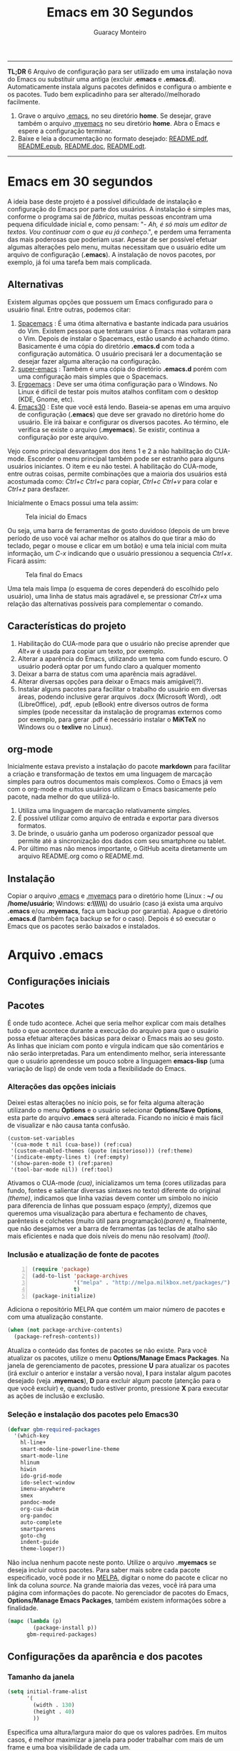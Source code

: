 #+TITLE:     Emacs em 30 Segundos
#+AUTHOR:    Guaracy Monteiro

#+LANGUAGE: pt_br
#+LaTeX_HEADER: \usepackage[brazil]{babel}
#+LaTeX_HEADER: \usepackage{framed, color}
#+LaTeX_HEADER: \definecolor{shadecolor}{rgb}{0.93,0.93,0.9}
#+STARTUP: showall

\pagebreak

------

*TL;DR*
6
Arquivo de configuração para ser utilizado em uma instalação nova do Emacs ou substituir uma antiga (excluir *.emacs* e *.emacs.d*). Automaticamente instala alguns pacotes definidos e configura o ambiente e os pacotes. Tudo bem explicadinho para ser alterado//melhorado facilmente. 

1. Grave o arquivo [[https://raw.githubusercontent.com/guaracy/emacs/master/config/.emacs][.emacs]], no seu diretório *home*. Se desejar, grave também o arquivo [[https://raw.githubusercontent.com/guaracy/emacs/master/config/.myemacs][.myemacs]] no seu diretório *home*. Abra o Emacs e espere a configuração terminar.
2. Baixe e leia a documentação no formato desejado: [[https://raw.githubusercontent.com/guaracy/emacs/master/config/docs/README.pdf][README.pdf]], [[https://raw.githubusercontent.com/guaracy/emacs/master/config/docs/README.epub][README.epub]], [[https://raw.githubusercontent.com/guaracy/emacs/master/config/docs/README.docx][README.doc]], [[https://raw.githubusercontent.com/guaracy/emacs/master/config/docs/README.odt][README.odt]].

------

\pagebreak

* Emacs em 30 segundos

A ideia base deste projeto é a possível dificuldade de instalação e configuração do Emacs por parte dos usuários. A instalação é simples mas, conforme o programa sai de /fábrica/, muitas pessoas encontram uma pequena dificuldade inicial e, como pensam: "- /Ah, é só mais um editor de textos. Vou continuar com o que eu já conheço/.", e perdem uma ferramenta das mais poderosas que poderiam usar. Apesar de ser possível efetuar algumas alterações pelo menu, muitas necessitam que o usuário edite um arquivo de configuração (*.emacs*). A instalação de novos pacotes, por exemplo, já foi uma tarefa bem mais complicada. 

** Alternativas

Existem algumas opções que possuem um Emacs configurado para o usuário final. Entre outras, podemos citar:

1. [[https://github.com/syl20bnr/spacemacs][Spacemacs]] : É uma ótima alternativa e bastante indicada para usuários do Vim. Existem pessoas que tentaram usar o Emacs mas voltaram para o Vim. Depois de instalar o Spacemacs, estão usando é achando ótimo. Basicamente é uma cópia do diretório *.emacs.d* com toda a configuração automática. O usuário precisará ler a documentação se desejar fazer alguma alteração na configuração.
2. [[https://github.com/myTerminal/super-emacs][super-emacs]] : Também é uma cópia do diretório *.emacs.d* porém com uma configuração mais simples que o Spacemacs. 
3. [[https://github.com/ergoemacs/ergoemacs-mode][Ergoemacs]] : Deve ser uma ótima configuração para o Windows. No Linux é difícil de testar pois muitos atalhos conflitam com o desktop (KDE, Gnome, etc).
4. [[https://github.com/guaracy/emacs/tree/master/config][Emacs30]] : Este que você está lendo. Baseia-se apenas em uma arquivo de configuração (*.emacs*) que deve ser gravado no diretório home do usuário. Ele irá baixar e configurar os diversos pacotes. Ao término, ele verifica se existe o arquivo (*.myemacs*). Se existir, continua a configuração por este arquivo. 

Vejo como principal desvantagem dos itens 1 e 2 a não habilitação do CUA-mode. Esconder o menu principal também pode ser estranho para alguns usuários iniciantes. O item e eu não testei. A habilitação do CUA-mode, entre outras coisas, permite combinações que a maioria dos usuários está acostumada como: /Ctrl+c/ /Ctrl+c/ para copiar, /Ctrl+c/ /Ctrl+v/ para colar e /Ctrl+z/ para desfazer. 

Inicialmente o Emacs possui uma tela assim:

#+CAPTION: Tela inicial do Emacs
#+NAME: fig:emacs1
[[./images/emacs1.jpg]]

Ou seja, uma barra de ferramentas de gosto duvidoso (depois de um breve período de uso você vai achar melhor os atalhos do que tirar a mão do teclado, pegar o mouse e clicar em um botão) e uma tela inicial com muita informação, um /C-x/ indicando que o usuário pressionou a sequencia /Ctrl+x/. Ficará assim:

#+CAPTION: Tela final do Emacs
#+NAME: fig:emacs2
[[./images/emacs2.jpg]]

Uma tela mais limpa (o esquema de cores dependerá do escolhido pelo usuário), uma linha de status mais agradável e, se pressionar /Ctrl+x/ uma relação das alternativas possíveis para complementar o comando. 

** Características do projeto

1. Habilitação do CUA-mode para que o usuário não precise aprender que /Alt+w/ é usada para copiar um texto, por exemplo.
2. Alterar a aparência do Emacs, utilizando um tema com fundo escuro. O usuário poderá optar por um fundo claro a qualquer momento
3. Deixar a barra de status com uma aparência mais agradável.
4. Alterar diversas opções para deixar o Emacs mais amigável(?).
5. Instalar alguns pacotes para facilitar o trabalho do usuário em diversas áreas, podendo inclusive gerar arquivos .docx (Microsoft Word), .odt (LibreOffice), .pdf, .epub (eBook) entre diversos outros de forma simples (pode necessitar da instalação de programas externos como por exemplo, para gerar .pdf é necessário instalar o *MiKTeX* no Windows ou o *texlive* no Linux).

** org-mode

Inicialmente estava previsto a instalação do pacote *markdown* para facilitar a criação e transformação de textos em uma linguagem de marcação simples para outros documentos mais complexos. Como o Emacs já vem com o org-mode e muitos usuários utilizam o Emacs basicamente pelo pacote, nada melhor do que utilizá-lo.

1. Utiliza uma linguagem de marcação relativamente simples.
2. É possível utilizar como arquivo de entrada e exportar para diversos formatos.
3. De brinde, o usuário ganha um poderoso organizador pessoal que permite até a sincronização dos dados com seu smartphone ou tablet.
4. Por último mas não menos importante, o GitHub aceita diretamente um arquivo README.org como o README.md.

** Instalação

Copiar o arquivo [[https://raw.githubusercontent.com/guaracy/emacs/master/config/.emacs][.emacs]] e [[https://raw.githubusercontent.com/guaracy/emacs/master/config/.myemacs][.myemacs]] para o diretório home (Linux : *~/* ou */home/usuário*; Windows: *c:\\Usuários\\usuário\\AppData\\Rooming\\*) do usuário (caso já exista uma arquivo *.emacs* e/ou *.myemacs*, faça um backup por garantia). Apague o diretório *.emacs.d* (também faça backup se for o caso). Depois é só executar o Emacs que os pacotes serão baixados e instalados. 

* Arquivo .emacs

** Configurações iniciais

** Pacotes

É onde tudo acontece. Achei que seria melhor explicar com mais detalhes tudo o que acontece durante a execução do arquivo para que o usuário possa efetuar alterações básicas para deixar o Emacs mais ao seu gosto. As linhas que iniciam com ponto e vírgula indicam que são comentários e não serão interpretadas. Para um entendimento melhor, seria interessante que o usuário aprendesse um pouco sobre a linguagem *emacs-lisp* (uma variação de lisp) de onde vem toda a flexibilidade do Emacs.

*** Alterações das opções iniciais

Deixei estas alterações no início pois, se for feita alguma alteração utilizando o menu *Options* e o usuário selecionar *Options/Save Options*, esta parte do arquivo *.emacs* será alterada. Ficando no início é mais fácil de visualizar e não causa tanta confusão.

#+begin_src emacs-lisp -n -r
(custom-set-variables
 '(cua-mode t nil (cua-base)) (ref:cua)
 '(custom-enabled-themes (quote (misterioso))) (ref:theme)
 '(indicate-empty-lines t) (ref:empty)
 '(show-paren-mode t) (ref:paren)
 '(tool-bar-mode nil)) (ref:tool)
#+end_src

Ativamos o CUA-mode [[(cua)]], inicializamos um tema (cores utilizadas para fundo, fontes e salientar diversas sintaxes no texto) diferente do original [[(theme)]], indicamos que linha vazias devem conter um símbolo no início para diferencia de linhas que possuam espaço [[(empty)]], dizemos que queremos uma visualização para abertura e fechamento de chaves, parêntesis e colchetes (muito útil para programação)[[(paren)]] e, finalmente, que não desejamos ver a barra de ferramentas (as teclas de atalho são mais eficientes e nada que dois níveis do menu não resolvam) [[(tool)]].

*** Inclusão e atualização de fonte de pacotes

#+BEGIN_SRC emacs-lisp -n
(require 'package)
(add-to-list 'package-archives
             '("melpa" . "http://melpa.milkbox.net/packages/")
             t)
(package-initialize)
#+END_SRC

Adiciona o repositório MELPA que contém um maior número de pacotes e com uma atualização constante.

#+BEGIN_SRC emacs-lisp
(when (not package-archive-contents)
  (package-refresh-contents))
#+END_SRC

Atualiza o conteúdo das fontes de pacotes se não existe. Para você atualizar os pacotes, utilize o menu *Options/Manage Emacs Packages*. Na janela de gerenciamento de pacotes, pressione *U* para atualizar os pacotes (irá excluir o anterior e instalar a versão nova), *I* para instalar algum pacotes desejado (veja *.myemacs*), *D* para excluir algum pacote (atenção para o que você excluir) e, quando tudo estiver pronto, pressione *X* para executar as ações de inclusão e exclusão.

*** Seleção e instalação dos pacotes pelo Emacs30

#+BEGIN_SRC emacs-lisp
(defvar gbm-required-packages
  '(which-key
    hl-line+
    smart-mode-line-powerline-theme
    smart-mode-line
    hlinum
    hiwin
    ido-grid-mode
    ido-select-window
    imenu-anywhere
    smex
    pandoc-mode
    org-cua-dwim
    org-pandoc
    auto-complete
    smartparens
    goto-chg
    indent-guide
    theme-looper))
#+END_SRC

Não inclua nenhum pacote neste ponto. Utilize o arquivo *.myemacs* se deseja incluir outros pacotes. Para saber mais sobre cada pacote especificado, você pode ir no [[https://melpa.org/][MELPA]], digitar o nome do pacote e clicar no link da coluna /source/. Na grande maioria das vezes, você irá para uma página com informações do pacote. No gerenciador de pacotes do Emacs, *Options/Manage Emacs Packages*, também existem informações sobre a finalidade.

#+BEGIN_SRC emacs-lisp
(mapc (lambda (p)
        (package-install p))
      gbm-required-packages)
#+END_SRC

** Configurações da aparência e dos pacotes


*** Tamanho da janela

#+BEGIN_SRC emacs-lisp
(setq initial-frame-alist
      '(
        (width . 130)
        (height . 40)
        ))
#+END_SRC

Especifica uma altura/largura maior do que os valores padrões. Em muitos casos, é melhor maximizar a janela para poder trabalhar com mais de um frame e uma boa visibilidade de cada um.

*** Which key

#+BEGIN_SRC emacs-lisp
(which-key-mode)
(which-key-setup-minibuffer)
(setq max-mini-window-height 10)
(setq which-key-idle-delay 0.5)
(set-face-attribute 
  'which-key-local-map-description-face nil
  :weight 'bold)
#+END_SRC

Quando o usuário utilizar um atalho como /Ctrl+c/ ou /Ctrl+h/, por exemplo, e não digitar o complemento dentro de 0.5 segundos, o minibuffer irá mostrar as possibilidades existentes para completar o comando. Foi configurado que o minibuffer terá 10 linhas de altura, o tempo de espera é de 0,5 segundos e as combinações válidas para o buffer onde o usuário está trabalhando estarão em negrito.

*** Numeração das linhas

#+BEGIN_SRC emacs-lisp
(global-linum-mode t)
#+END_SRC

Indica para numerar as linhas em todos os buffers. A qualquer momento o usuário poderá alterar pressionando /Alt+x linum-mode/. 

*** Realça linha do cursor

#+BEGIN_SRC emacs-lisp
(hl-line-mode t)
(toggle-hl-line-when-idle)
(set-face-attribute hl-line-face nil :background "Grey25")
(set-cursor-color "yellow")
#+END_SRC

Irá realçar a linha onde encontra-se o cursor apenas quando o usuário não estiver fazendo nada. Escolhi /Grey25/ como cor de fundo e /yellow/ para a cor do cursor. Para ver as cores, suas combinações bem como o nome, basta entrar com /Alt+x list-colors-display/

*** Realça numeração da linha do cursor

#+BEGIN_SRC emacs-lisp
(require 'hlinum)
(hlinum-activate)
#+END_SRC

O realce de linha não realça a numeração da linha. A função do /hlinum/ é para realçar o número da linha. Sempre será realçada, independente do programa estar em espera.

*** Realçar parêntesis e raimbow-delimiters

#+BEGIN_SRC emacs-lisp
(show-paren-mode)
(add-hook 'prog-mode-hook #'rainbow-delimiters-mode)
#+END_SRC

O /show-paren-mode/ realça os respectivos pares de parêntesis, chaves ou colchetes. O /rainbow-delimiter/ coloca cores diferentes conforme o grau dos delimitadores, facilitando a visualização dos blocos. Se você fechar algum colchete, etc., sem a respectiva abertura, ele ficará vermelho com um sublinhado em cima (depende do tema). No exemplo, foi ativado para a maioria dos modos de programação. Se você trabalha muito com parêntesis, é aconselhável ver com calma o [[ https://github.com/Fuco1/smartparens][smartparen]]. Deixa você com 40 dedos. 

*** Esconde barra de rolamento
#+BEGIN_SRC emacs-lisp
(scroll-bar-mode -1)
#+END_SRC

Esconde a barra de rolamento do frame. A barra de status já possui informações sobre inicio ou final de arquivo ou percentual que já foi rolado. Também possui um pequeno ícone mostrando a posição relativa (como uma mini barra de rolamento). Ganhamos mais um pouco de espaço na horizontal e menos um elemento para distrair.

*** Salva estado atual ao sair

#+BEGIN_SRC emacs-lisp
(require 'saveplace)
(setq-default save-place t)
(setq save-place-file (expand-file-name
  ".places" user-emacs-directory))
#+END_SRC

Salva a posição atual do cursor no arquivo. Na próxima vez que for aberto, será posicionado na posição que estava antes de encerra.

*** Desabilita buffer de mensagem inicial

#+BEGIN_SRC emacs-lisp
(setq initial-buffer-choice
    t)
#+END_SRC

Desabilita a tela de abertura que contém diversas informações desnecessárias.

*** Troca mensagem do buffer de rascunho

#+BEGIN_SRC emacs-lisp
(setq initial-scratch-message
    ";; Nada neste buffer será salvo. Use:\n;;
    Ctrl+x Ctrl+r / Ctrl+x Ctrl+f para ler um arquivo.\n")
#+END_SRC

Alterei a mensagem do buffer de rascunho. Nada do que for escrito nele será salvo automaticamente ao sair. Buffers contendo arquivos, se forem alterados e ainda não foram salvos ao encerrar o programa, será mostrada uma mensagem informando que os dados não foram salvos e se o usuário deseja sair, salvar ou cancelar.

*** Configura Smart line

#+BEGIN_SRC emacs-lisp
(setq sml/no-confirm-load-theme t)
(setq sml/theme 'powerline)
(sml/setup)
#+END_SRC

Confere uma apresentação melhor para a linha de status. A primeira linha evita que o usuário tenha que confirmar a utilização do tema e a segunda linha especifica o tema (/dark/, /light/, etc.). Ambas devem estar antes do /sml=/=setup/. Outro candidato pode ser o [[https://github.com/milkypostman/powerline][powerline]]. 

*** ido no modo grade

#+BEGIN_SRC emacs-lisp
(setq ido-enable-flex-matching t)
(setq ido-everywhere t)
(ido-mode t)
(ido-grid-mode t)
(global-set-key (kbd "C-x o") 'ido-select-window)
(global-set-key (kbd "<f4>") 'ido-select-window)
#+END_SRC

IDO (InteractivelyDoThings) mostra as opções disponíveis no minibuffer facilitando a escolha pelo usuário. Se for informado o comando para abrir um arquivo (/Ctrl+x Ctrl+f/) por exemplo, será aberto um frame com a relação dos arquivos e diretórios para que seja feita a escolha. A última escolha sempre aparecerá em primeiro lugar. O usuário poderá usar as setas e enter para selecionar o arquivo ou poderá ir digitando o nome do arquivo ficando visíveis apenas os que coincidirem com o digitado. Se o diretório tiver diversos arquivos com o nome /temp/ e extensões diferentes (supondo-se que nenhum inicie com o caractere /t/), basta digitar /t/ e parte da extensão: /ttex/ selecionará todos os arquivos que possuam a extensão iniciando com /tex'. Outro candidato pode ser o [[https://github.com/emacs-helm/helm][helm]].

*** Configura atalho *Ctrl+.* para imenu-anywhere

#+BEGIN_SRC emacs-lisp
(global-set-key (kbd "C-.") 'imenu-anywhere)
#+END_SRC

Mostra no minibuffer, via IDO, o que o programa acha que é interessante para que o usuário possa movimentar-se com mais rapidez no arquivo. Nome de funções e procedimentos no caso de programas, o que for considerado título em arquivos texto, etc.

*** Configura atalhos *Alt+x* e *Alt+X* para smex

#+BEGIN_SRC emacs-lisp
(global-set-key (kbd "M-x") 'smex)
(global-set-key (kbd "M-X") 'smex-major-mode-commands)
#+END_SRC

Se o usuário digitar /Alt+x/, será apresentado no minibuffer via IDO, uma seleção das possíveis complementações.

*** Configura o autocomplete

#+BEGIN_SRC emacs-lisp
(ac-config-default)
(ac-linum-workaround)
#+END_SRC

Apresenta um menu para completar automaticamente a digitação de funções e procedimentos em programas. Quando existente, apresenta uma janela de auxílio sobre a função//procedimento atual.

*** Indent guide

#+BEGIN_SRC emacs-lisp
(indent-guide-global-mode)
#+END_SRC

Mostra barras verticais para mostras a endentação em programas.

*** Configura theme-looper

#+BEGIN_SRC emacs-lisp
(theme-looper-set-customizations 'powerline-reset)
(global-set-key (kbd "C-\"") 'theme-looper-enable-next-theme)
#+END_SRC

Permite que o usuário passeie pelos temas especificado para verificar algum que lhe agrade mais. Para alterar definitivamente, uma das opções é ir no menu *Options/Customize Emacs/Custom Themes*.

*** Configura goto last change

#+BEGIN_SRC emacs-lisp
(global-set-key (kbd "C-x .") 'goto-last-change)
(global-set-key (kbd "C-x ,") 'goto-last-change-reverse)
#+END_SRC

Permite que o usuário pule nas últimas alterações Pressionando a combinmação /Ctrl+,/ e /Ctrl+./. 

*** Ctrl+x Ctrl+r abre lista de arquivos recentes

#+BEGIN_SRC emacs-lisp
(require 'recentf)
(recentf-mode t)
(setq recentf-max-menu-items 25)
(defun recentf-ido-find-file ()
  "Find a recent file using Ido."
  (interactive)
  (let ((file (ido-completing-read "Choose recent file: "
    recentf-list nil t)))
    (when file
      (find-file file))))
(global-set-key (kbd "C-x C-r") 'recentf-ido-find-file)
#+END_SRC

Utilizando /Ctrl+x Ctrl+r/ permite que o usuário abra um minibuffer para escolher entre os últimos arquivo editados.

*** Carrega arquivo .myemacs

#+BEGIN_SRC emacs-lisp
(setq myconfig "~/.myemacs")
(if (file-exists-p myconfig)
    (load-file myconfig))
#+END_SRC

Informa para ler o conteúdo do arquivo *.myemacs* se ele existir. Deverá conter outras configurações desejadas pelo usuário. Não colocá-las no arquivo *.emacs*.


*** Define F3 para pesquisar e Shift+F3 para pesquisar próxima

#+BEGIN_SRC emacs-lisp
(global-set-key (kbd "C-f") 'isearch-forward)
(define-key isearch-mode-map (kbd "<f3>")
  'isearch-repeat-forward)
(define-key isearch-mode-map (kbd "S-<f3>")
  'isearch-repeat-backward)
#+END_SRC

Permite que o usuário digite /Ctrl+f/ para efetuar uma pesquisa ou invés de /Ctrl+s/ que é o padrão do Emacs. Pressionando /F3/ vai para a próxima ocorrência e /Shift+F3/ para a ocorrência anterior.


*** Configurar o org-mode

#+BEGIN_SRC emacs-lisp
(setq org-CUA-compatible t)
(setq org-support-shift-select t)
(setq org-src-fontify-natively t)
(setq org-startup-truncated nil)
(setq org-use-speed-commands t)
#+END_SRC

Apenas algumas configurações (existem muitas outras disponíveis). Uma melhor compatibilização do org-mode com o CUA-mode (shift setas para selecionar, por exemplo). Quebra de linhas no final da janela para não ser necessário rolar para ver a continuação. Colorizar fontes (utiliza htmlize). Speed commands para facilitar o trabalho com o org-mode. Estando no inicio de um título, por exemplo, é possível pressionar apenas *j* para saltar para os diverso títulos, *n* ou *p* para saltar para o tópico seguinte ou anterior e mais diversas facilidades.

* Arquivo .myemacs

É aconselhável que toda as alterações efetuadas pelo usuário estejam neste arquivo e não no *.emacs*. Facilita a vida do usuário em caso de atualização do arquivo *.emacs*. Abaixo um exemplo de conteúdo.

** Instalação de outros pacotes

#+BEGIN_SRC emacs-lisp
(package-refresh-contents)
(mapc (lambda (p)
	(package-install p))
      '(magit
        heroku-theme
	gruvbox-theme
        material-theme 
	spacemacs-theme
	subatomic-theme
	tangotango-theme
	paradox
	))
(load-theme 'spacemacs-dark t)
(global-set-key (kbd "C-x g") 'magit-status)
#+END_SRC

Exemplo de instalação de outros pacotes que o usuário deseja. Aqui instalamos o /magit/ para facilitar o trabalho com o git e o /paradox/ que é um gerenciador de pacotes melhorado. O tema pare ser utilizado é o /spacemacs/. Você pode ver outros temas em [[https://emacsthemes.com/index/1.html][Emacs Themes]] (nem todos estão disponíveis no *MELPA* o que significa que você deverá instalar manualmente. 

** Funções úteis

Ou, pelo menos, que o usuário considere úteis para o seu trabalho. 

*** Rotacionar janelas

#+BEGIN_SRC emacs-lisp
(defun rotate-windows ()
  "Rotate your windows"
  (interactive)
  (other-window -1)
  (cond ((not (> (count-windows)1))
         (message "You can't rotate a single window!"))
        (t
         (setq i 1)
         (setq numWindows (count-windows))
         (while  (< i numWindows)
           (let* (
                  (w1 (elt (window-list) i))
                  (w2 (elt (window-list) (+ (% i numWindows) 1)))

                  (b1 (window-buffer w1))
                  (b2 (window-buffer w2))

                  (s1 (window-start w1))
                  (s2 (window-start w2))
                  )
             (set-window-buffer w1  b2)
             (set-window-buffer w2 b1)
             (set-window-start w1 s2)
             (set-window-start w2 s1)
             (setq i (1+ i)))))))
(global-set-key (kbd "<f6>") 'rotate-windows)
#+END_SRC

Rotaciona os frames no sentido anti-horário. Mantém o foco no frame onde o usuário está trabalhando.

*** Renomeia buffer e arquivo

#+BEGIN_SRC emacs-lisp
(defun rename-current-buffer-file ()
  "Renames current buffer and file it is visiting."
  (interactive)
  (let ((name (buffer-name))
        (filename (buffer-file-name)))
    (if (not (and filename (file-exists-p filename)))
        (error "Buffer '%s' is not visiting a file!" name)
      (let ((new-name (read-file-name "New name: " filename)))
        (if (get-buffer new-name)
            (error "A buffer named '%s' already exists!" new-name)
          (rename-file filename new-name 1)
          (rename-buffer new-name)
          (set-visited-file-name new-name)
          (set-buffer-modified-p nil)
          (message "File '%s' successfully renamed to '%s'"
                   name (file-name-nondirectory new-name)))))))
(global-set-key (kbd "C-x r C-f") 'rename-current-buffer-file)
#+END_SRC

Altera o nome do buffer e do arquivo em disco. Como se o usuário gravasse o arquivo, renomeasse no disco e abrisse novamente.

*** insere linha em branco

#+BEGIN_SRC emacs-lisp
(defun open-line-below ()
  (interactive)
  (end-of-line)
  (newline)
  (indent-for-tab-command))

(defun open-line-above ()
  (interactive)
  (beginning-of-line)
  (newline)
  (forward-line -1)
  (indent-for-tab-command))
(global-set-key (kbd "C-x C-<down>") 'open-line-below)
(global-set-key (kbd "C-x C-<up>") 'open-line-above)
#+END_SRC

Insere uma linha em branco acima ou abaixo da linha onde está o cursor. O cursor pode estar em qualquer posição na linha.

*** hydra

O pacote /hydra/ é instalado como dependência do pacote /pandoc-mode/ e podemos utilizar suas funcionalidades para facilitar inúmeras tarefas. 

#+BEGIN_SRC 
(defhydra hydra-zoom (global-map "<f2>")
  "zoom"
  ("=" text-scale-increase "in")
  ("-" text-scale-decrease "out")
  ("0" (text-scale-adjust 0) "reset")
  ("z" (delete-other-windows) "maximize frame")
  ("q" nil "quit" :color blue))
#+END_SRC

* Conclusão

O presente trabalho encontra-se em fase de testes. Espero que seja útil para quem deseja iniciar com o Emacs ou para quem deseja incrementar e automatizar a sua instalação.

** makedoc

A documentação de [[./docs][./docs]] foi gerada pelo script *makedoc*. Antes da geração é necessário que o usuário gere um arquivo /.html/ pelo org-mode /Ctrl+c Ctrl+e h h/ (exporta em formato html para o disco). Utiliza o *pandoc* para gerar os formatos /docx epub odt/. Para a geração do pdf, primeiro é gerado um arquivo .tex, depois o /sed/ efetual algumas alterações que achei interessantes e, finalmente, gera o .pdf pelo .tex via /pdflatex/. Roda no Linux. Não sei os equivalentes para Windows.



#  LocalWords:  TITLE Emacs AUTHOR Guaracy TL emacs home myemacs TBD
#  LocalWords:  Spacemacs super-emacs Ergoemacs Windows desktop KDE
#  LocalWords:  Gnome LANGUAGE pt br LaTeX HEADER usepackage brazil
#  LocalWords:  framed STARTUP showall pagebreak CUA-mode Ctrl NAME
#  LocalWords:  CAPTION fig Alt docx Microsoft Word odt LibreOffice
#  LocalWords:  pdf epub eBook MiKTeX texlive org-mode markdown org
#  LocalWords:  smartphone tablet GitHub README md emacs-lisp lisp if
#  LocalWords:  Options Save begin src custom-set-variables cua-mode
#  LocalWords:  cua-base ref cua custom-enabled-themes theme empty it
#  LocalWords:  indicate-empty-lines show-paren-mode paren tool end
#  LocalWords:  tool-bar-mode package add-to-list package-archives is
#  LocalWords:  melpa package-initialize when not Manage Packages key
#  LocalWords:  package-archive-contents package-refresh-contents kbd
#  LocalWords:  defvar gbm-required-packages which-key hl-line hlinum
#  LocalWords:  powerline hiwin ido-grid-mode ido-select-window smex
#  LocalWords:  imenu-anywhere pandoc-mode org-cua-dwim org-pandoc up
#  LocalWords:  auto-complete smartparens goto-chg indent-guide link
#  LocalWords:  theme-looper source mapc package-install setq width
#  LocalWords:  initial-frame-alist characters height lines frame C-x
#  LocalWords:  Which which-key-mode which-key-setup-minibuffer bold
#  LocalWords:  max-mini-window-height which-key-idle-delay weight
#  LocalWords:  set-face-attribute minibuffer buffer buffers Grey tex
#  LocalWords:  which-key-local-map-description-face linum-mode black
#  LocalWords:  global-linum-mode hl-line-mode hl-line-face yellow
#  LocalWords:  toggle-hl-line-when-idle background set-cursor-color
#  LocalWords:  list-colors-display hlinum-activate scroll-bar-mode
#  LocalWords:  saveplace setq-default save-place save-place-file M-x
#  LocalWords:  expand-file-name places user-emacs-directory frames
#  LocalWords:  initial-buffer-choice initial-scratch-message wave
#  LocalWords:  hiwin-activate set-face-background hiwin-face temp
#  LocalWords:  powerline-center-theme powerline-default-separator
#  LocalWords:  ido-enable-flex-matching ido-everywhere ido-mode ttex
#  LocalWords:  global-set-key InteractivelyDoThings Indent adwaita
#  LocalWords:  smex-major-mode-commands ac-config-default dichromacy
#  LocalWords:  ac-linum-workaround indent-guide-global-mode wombat
#  LocalWords:  theme-looper-set-theme-set deeper-blue tango-dark let
#  LocalWords:  tsdh-dark wheatgrass theme-looper-set-customizations
#  LocalWords:  powerline-reset theme-looper-enable-next-theme Custom
#  LocalWords:  Themes last change goto-last-change combinmação defun
#  LocalWords:  goto-last-change-reverse recentf recentf-mode Find
#  LocalWords:  recentf-max-menu-items recentf-ido-find-file recent
#  LocalWords:  using interactive ido-completing-read Choose C-r C-f
#  LocalWords:  recentf-list find-file myconfig file-exists-p Shift
#  LocalWords:  load-file isearch-forward define-key isearch-mode-map
#  LocalWords:  isearch-repeat-forward isearch-repeat-backward Make
#  LocalWords:  windmove-default-keybindings windmove work add-hook
#  LocalWords:  org-shiftup-final-hook windmove-up windmove-left git
#  LocalWords:  org-shiftleft-final-hook org-shiftdown-final-hook You
#  LocalWords:  windmove-down org-shiftright-final-hook backup shift
#  LocalWords:  windmove-right org-CUA-compatible htmlize Speed magit
#  LocalWords:  org-support-shift-select org-src-fontify-natively elt
#  LocalWords:  org-startup-truncated org-use-speed-commands commands
#  LocalWords:  heroku-theme gruvbox-theme material-theme paradox and
#  LocalWords:  spacemacs-theme subatomic-theme tangotango-theme your
#  LocalWords:  load-theme spacemacs-dark magit-status spacemacs cond
#  LocalWords:  rotate-windows Rotate windows other-window message
#  LocalWords:  count-windows can't rotate window numWindows while
#  LocalWords:  window-list window-buffer window-start Renames name
#  LocalWords:  set-window-buffer set-window-start current visiting
#  LocalWords:  rename-current-buffer-file buffer-name filename New
#  LocalWords:  buffer-file-name new-name read-file-name get-buffer
#  LocalWords:  named already exists rename-file rename-buffer down
#  LocalWords:  set-visited-file-name set-buffer-modified-p renamed
#  LocalWords:  successfully file-name-nondirectory open-line-below
#  LocalWords:  end-of-line newline indent-for-tab-command makedoc
#  LocalWords:  open-line-above beginning-of-line forward-line script
#  LocalWords:  html pandoc sed efetual pdflatex doc AppData Rooming
#  LocalWords:  smart-mode-line-powerline-theme smart-mode-line Smart
#  LocalWords:  raimbow-delimiters prog-mode-hook rainbow-delimiter
#  LocalWords:  rainbow-delimiters-mode smartparen line sml setup
#  LocalWords:  no-confirm-load-theme dark helm hydra defhydra reset
#  LocalWords:  hydra-zoom global-map text-scale-increase quit blue
#  LocalWords:  text-scale-decrease text-scale-adjust
#  LocalWords:  delete-other-windows
